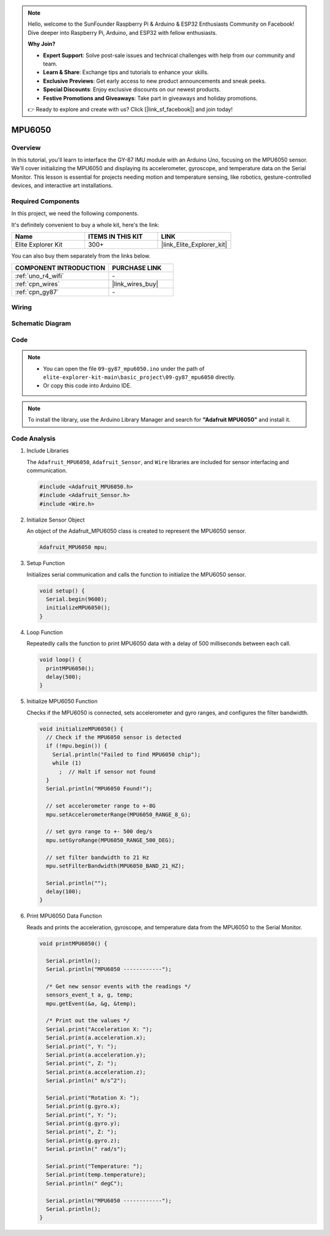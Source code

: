 .. note::

    Hello, welcome to the SunFounder Raspberry Pi & Arduino & ESP32 Enthusiasts Community on Facebook! Dive deeper into Raspberry Pi, Arduino, and ESP32 with fellow enthusiasts.

    **Why Join?**

    - **Expert Support**: Solve post-sale issues and technical challenges with help from our community and team.
    - **Learn & Share**: Exchange tips and tutorials to enhance your skills.
    - **Exclusive Previews**: Get early access to new product announcements and sneak peeks.
    - **Special Discounts**: Enjoy exclusive discounts on our newest products.
    - **Festive Promotions and Giveaways**: Take part in giveaways and holiday promotions.

    👉 Ready to explore and create with us? Click [|link_sf_facebook|] and join today!

.. _basic_gy87_mpu6050:

MPU6050
==========================


Overview
---------------

In this tutorial, you'll learn to interface the GY-87 IMU module with an Arduino Uno, focusing on the MPU6050 sensor. We'll cover initializing the MPU6050 and displaying its accelerometer, gyroscope, and temperature data on the Serial Monitor. This lesson is essential for projects needing motion and temperature sensing, like robotics, gesture-controlled devices, and interactive art installations.

Required Components
-------------------------

In this project, we need the following components. 

It's definitely convenient to buy a whole kit, here's the link: 

.. list-table::
    :widths: 20 20 20
    :header-rows: 1

    *   - Name	
        - ITEMS IN THIS KIT
        - LINK
    *   - Elite Explorer Kit
        - 300+
        - |link_Elite_Explorer_kit|

You can also buy them separately from the links below.

.. list-table::
    :widths: 30 20
    :header-rows: 1

    *   - COMPONENT INTRODUCTION
        - PURCHASE LINK

    *   - :ref:`uno_r4_wifi`
        - \-
    *   - :ref:`cpn_wires`
        - |link_wires_buy|
    *   - :ref:`cpn_gy87`
        - \-

Wiring
----------------------

.. image:: img/09-gy87_bb.png
    :align: center
    :width: 75%

.. raw:: html

   <br/>


Schematic Diagram
-----------------------

.. image:: img/09_basic_gy87_schematic.png
    :align: center
    :width: 60%


Code
-----------

.. note::

    * You can open the file ``09-gy87_mpu6050.ino`` under the path of ``elite-explorer-kit-main\basic_project\09-gy87_mpu6050`` directly.
    * Or copy this code into Arduino IDE.

.. note:: 
    To install the library, use the Arduino Library Manager and search for **"Adafruit MPU6050"** and install it. 

.. raw:: html

    <iframe src=https://create.arduino.cc/editor/sunfounder01/f89edd5d-e6f9-4f83-979c-6c1d5da3e9d7/preview?embed style="height:510px;width:100%;margin:10px 0" frameborder=0></iframe>


Code Analysis
------------------------

#. Include Libraries

   The ``Adafruit_MPU6050``, ``Adafruit_Sensor``, and ``Wire`` libraries are included for sensor interfacing and communication.

   .. code-block:: arduino

      #include <Adafruit_MPU6050.h>
      #include <Adafruit_Sensor.h>
      #include <Wire.h>

#. Initialize Sensor Object

   An object of the Adafruit_MPU6050 class is created to represent the MPU6050 sensor.

   .. code-block:: arduino

      Adafruit_MPU6050 mpu;

#. Setup Function

   Initializes serial communication and calls the function to initialize the MPU6050 sensor.

   .. code-block:: arduino

      void setup() {
        Serial.begin(9600);
        initializeMPU6050();
      }

#. Loop Function

   Repeatedly calls the function to print MPU6050 data with a delay of 500 milliseconds between each call.

   .. code-block:: arduino

      void loop() {
        printMPU6050();
        delay(500);
      }

#. Initialize MPU6050 Function

   Checks if the MPU6050 is connected, sets accelerometer and gyro ranges, and configures the filter bandwidth.

   .. code-block:: arduino

      void initializeMPU6050() {
        // Check if the MPU6050 sensor is detected
        if (!mpu.begin()) {
          Serial.println("Failed to find MPU6050 chip");
          while (1)
            ;  // Halt if sensor not found
        }
        Serial.println("MPU6050 Found!");
      
        // set accelerometer range to +-8G
        mpu.setAccelerometerRange(MPU6050_RANGE_8_G);
      
        // set gyro range to +- 500 deg/s
        mpu.setGyroRange(MPU6050_RANGE_500_DEG);
      
        // set filter bandwidth to 21 Hz
        mpu.setFilterBandwidth(MPU6050_BAND_21_HZ);
      
        Serial.println("");
        delay(100);
      }

#. Print MPU6050 Data Function

   Reads and prints the acceleration, gyroscope, and temperature data from the MPU6050 to the Serial Monitor.

   .. code-block:: arduino

      void printMPU6050() {
      
        Serial.println();
        Serial.println("MPU6050 ------------");
      
        /* Get new sensor events with the readings */
        sensors_event_t a, g, temp;
        mpu.getEvent(&a, &g, &temp);
      
        /* Print out the values */
        Serial.print("Acceleration X: ");
        Serial.print(a.acceleration.x);
        Serial.print(", Y: ");
        Serial.print(a.acceleration.y);
        Serial.print(", Z: ");
        Serial.print(a.acceleration.z);
        Serial.println(" m/s^2");
      
        Serial.print("Rotation X: ");
        Serial.print(g.gyro.x);
        Serial.print(", Y: ");
        Serial.print(g.gyro.y);
        Serial.print(", Z: ");
        Serial.print(g.gyro.z);
        Serial.println(" rad/s");
      
        Serial.print("Temperature: ");
        Serial.print(temp.temperature);
        Serial.println(" degC");
      
        Serial.println("MPU6050 ------------");
        Serial.println();
      }
